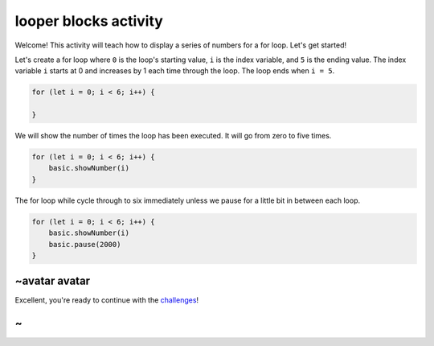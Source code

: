 
looper blocks activity
======================

Welcome! This activity will teach how to display a series of numbers for a for loop. Let's get started!

Let's create a for loop where ``0`` is the loop's starting value, ``i`` is the index variable, and ``5`` is the ending value. The index variable ``i`` starts at 0 and increases by 1 each time through the loop. The loop ends when ``i = 5``.

.. code-block:: blocks

   for (let i = 0; i < 6; i++) {

   }

We will show the number of times the loop has been executed. It will go from zero to five times.

.. code-block:: blocks

   for (let i = 0; i < 6; i++) {
       basic.showNumber(i)
   }

The for loop while cycle through to six immediately unless we pause for a little bit in between each loop.

.. code-block:: blocks

   for (let i = 0; i < 6; i++) {
       basic.showNumber(i)
       basic.pause(2000)
   }

~avatar avatar
--------------

Excellent, you're ready to continue with the `challenges </lessons/looper/challenges>`_\ !

~
-
